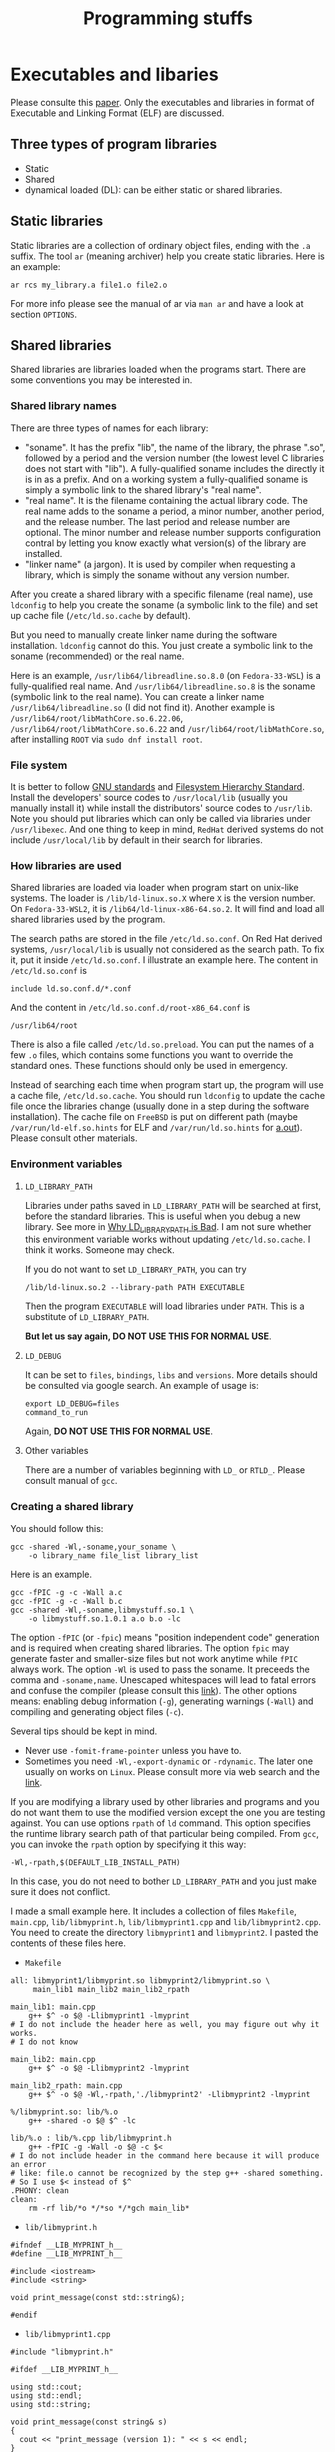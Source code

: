 #+TITLE: Programming stuffs
* Executables and libaries
  Please consulte this [[https://tldp.org/HOWTO/Program-Library-HOWTO/index.html][paper]].
  Only the executables and libraries in format of Executable and
  Linking Format (ELF) are discussed.
** Three types of program libraries
   - Static
   - Shared
   - dynamical loaded (DL): can be either static or shared libraries.
** Static libraries
   Static libraries are a collection of ordinary object files, ending
   with the =.a= suffix. The tool =ar= (meaning archiver) help you
   create static libraries. Here is an example:
   #+begin_src shell
   ar rcs my_library.a file1.o file2.o
   #+end_src
   For more info please see the manual of ar via =man ar= and have a
   look at section =OPTIONS=.
** Shared libraries
   Shared libraries are libraries loaded when the programs start. There
   are some conventions you may be interested in.
*** Shared library names
    There are three types of names for each library:
    - "soname". It has the prefix "lib", the name of the library, the
      phrase ".so", followed by a period and the version number (the lowest
      level C libraries does not start with "lib"). A fully-qualified soname
      includes the directly it is in as a prefix. And on a working system
      a fully-qualified soname is simply a symbolic link to the shared
      library's "real name".
    - "real name". It is the filename containing the actual library code.
      The real name adds to the soname a period, a minor number, another
      period, and the release number. The last period and release number
      are optional. The minor number and release number supports configuration
      contral by letting you know exactly what version(s) of the library
      are installed.
    - "linker name" (a jargon). It is used by compiler when requesting
      a library, which is simply the soname without any version number.

    After you create a shared library with a specific filename (real name),
    use =ldconfig= to help you create the soname (a symbolic link to the
    file) and set up cache file (=/etc/ld.so.cache= by default).

    But you need to manually create linker name during the software
    installation. =ldconfig= cannot do this. You just create a symbolic
    link to the soname (recommended) or the real name.

    Here is an example, =/usr/lib64/libreadline.so.8.0= (on ~Fedora-33-WSL~)
    is a fully-qualified real name. And =/usr/lib64/libreadline.so.8= is
    the soname (symbolic link to the real name). You can create a linker name
    =/usr/lib64/libreadline.so= (I did not find it). Another example is
    =/usr/lib64/root/libMathCore.so.6.22.06=,
    =/usr/lib64/root/libMathCore.so.6.22= and =/usr/lib64/root/libMathCore.so=,
    after installing =ROOT= via =sudo dnf install root=.
*** File system
    It is better to follow [[https://www.gnu.org/prep/standards/html_node/Directory-Variables.html][GNU standards]] and [[https://www.pathname.com/fhs/][Filesystem Hierarchy Standard]].
    Install the developers' source codes to =/usr/local/lib= (usually you
    manually install it) while install the distributors' source codes to
    =/usr/lib=. Note you should put libraries which can only be called via
    libraries under =/usr/libexec=. And one thing to keep in mind, =RedHat=
    derived systems do not include =/usr/local/lib= by default in their
    search for libraries.
*** How libraries are used
    Shared libraries are loaded via loader when program start on unix-like
    systems. The loader is =/lib/ld-linux.so.X= where =X= is the version
    number. On =Fedora-33-WSL2=, it is =/lib64/ld-linux-x86-64.so.2=. It will
    find and load all shared libraries used by the program.

    The search paths are stored in the file =/etc/ld.so.conf=. On Red Hat
    derived systems, =/usr/local/lib= is usually not considered as the
    search path. To fix it, put it inside =/etc/ld.so.conf=. I illustrate
    an example here. The content in =/etc/ld.so.conf= is
    #+begin_example
include ld.so.conf.d/*.conf
    #+end_example
    And the content in =/etc/ld.so.conf.d/root-x86_64.conf= is
    #+begin_example
/usr/lib64/root
    #+end_example

    There is also a file called =/etc/ld.so.preload=. You can put the names
    of a few =.o= files, which contains some functions you want to override
    the standard ones. These functions should only be used in emergency.

    Instead of searching each time when program start up, the program will
    use a cache file, =/etc/ld.so.cache=. You should run =ldconfig= to update
    the cache file once the libraries change (usually done in a step during
    the software installation). The cache file on =FreeBSD= is put on
    different path (maybe =/var/run/ld-elf.so.hints= for ELF and
    =/var/run/ld.so.hints= for [[https://en.wikipedia.org/wiki/A.out][a.out]]). Please consult other materials.
*** Environment variables
**** =LD_LIBRARY_PATH=
     Libraries under paths saved in =LD_LIBRARY_PATH= will be searched at
     first, before the standard libraries. This is useful when you debug
     a new library. See more in [[http://xahlee.info/UnixResource_dir/_/ldpath.html][Why LD_LIBRARY_PATH is Bad]]. I am not sure
     whether this environment variable works without updating
     =/etc/ld.so.cache=. I think it works. Someone may check.

     If you do not want to set =LD_LIBRARY_PATH=, you can try
     #+begin_src shell
/lib/ld-linux.so.2 --library-path PATH EXECUTABLE
     #+end_src
     Then the program =EXECUTABLE= will load libraries under =PATH=. This
     is a substitute of =LD_LIBRARY_PATH=.

     *But let us say again, DO NOT USE THIS FOR NORMAL USE*.

**** =LD_DEBUG=
     It can be set to =files=, =bindings=, =libs= and =versions=. More details
     should be consulted via google search. An example of usage is:
     #+begin_src shell
export LD_DEBUG=files
command_to_run
     #+end_src
     Again, *DO NOT USE THIS FOR NORMAL USE*.

**** Other variables
     There are a number of variables beginning with =LD_= or =RTLD_=. Please
     consult manual of =gcc=.

*** Creating a shared library
    You should follow this:
    #+begin_src shell
gcc -shared -Wl,-soname,your_soname \
    -o library_name file_list library_list
    #+end_src
    Here is an example.
    #+begin_src shell
gcc -fPIC -g -c -Wall a.c
gcc -fPIC -g -c -Wall b.c
gcc -shared -Wl,-soname,libmystuff.so.1 \
    -o libmystuff.so.1.0.1 a.o b.o -lc
    #+end_src
    The option =-fPIC= (or =-fpic=) means "position independent code"
    generation and is required when creating shared libraries. The
    option =fpic= may generate faster and smaller-size files but not
    work anytime while =fPIC= always work. The option =-Wl= is used to
    pass the soname. It preceeds the comma and
    =-soname,name=. Unescaped whitespaces will lead to fatal errors
    and confuse the compiler (please consult this [[https://stackoverflow.com/questions/6562403/i-dont-understand-wl-rpath-wl][link]]).
    The other options means: enabling debug
    information (=-g=), generating warnings (=-Wall=) and compiling
    and generating object files (=-c=).

    Several tips should be kept in mind.
    - Never use =-fomit-frame-pointer= unless you have to.
    - Sometimes you need =-Wl,-export-dynamic= or =-rdynamic=. The later
      one usually on works on =Linux=. Please consult more via web search
      and the [[https://tldp.org/HOWTO/Program-Library-HOWTO/shared-libraries.html][link]].

    If you are modifying a library used by other libraries and programs and
    you do not want them to use the modified version except the one you are
    testing against. You can use options =rpath= of =ld= command. This option
    specifies the runtime library search path of that particular being
    compiled. From =gcc=, you can invoke the =rpath= option by specifying
    it this way:
    #+begin_src shell
-Wl,-rpath,$(DEFAULT_LIB_INSTALL_PATH)
    #+end_src
    In this case, you do not need to bother =LD_LIBRARY_PATH= and
    you just make sure it does not conflict.

    I made a small example here. It includes a collection of files =Makefile=,
    =main.cpp=, =lib/libmyprint.h=, =lib/libmyprint1.cpp= and
    =lib/libmyprint2.cpp=. You need to create the directory =libmyprint1=
    and =libmyprint2=. I pasted the contents of these files here.

    - =Makefile=
    #+begin_src shell
all: libmyprint1/libmyprint.so libmyprint2/libmyprint.so \
     main_lib1 main_lib2 main_lib2_rpath

main_lib1: main.cpp
	g++ $^ -o $@ -Llibmyprint1 -lmyprint
# I do not include the header here as well, you may figure out why it works.
# I do not know

main_lib2: main.cpp
	g++ $^ -o $@ -Llibmyprint2 -lmyprint

main_lib2_rpath: main.cpp
	g++ $^ -o $@ -Wl,-rpath,'./libmyprint2' -Llibmyprint2 -lmyprint

%/libmyprint.so: lib/%.o
	g++ -shared -o $@ $^ -lc

lib/%.o : lib/%.cpp lib/libmyprint.h
	g++ -fPIC -g -Wall -o $@ -c $<
# I do not include header in the command here because it will produce an error
# like: file.o cannot be recognized by the step g++ -shared something.
# So I use $< instead of $^
.PHONY: clean
clean:
	rm -rf lib/*o */*so */*gch main_lib*
    #+end_src
    - =lib/libmyprint.h=
    #+begin_src c++
#ifndef __LIB_MYPRINT_h__
#define __LIB_MYPRINT_h__

#include <iostream>
#include <string>

void print_message(const std::string&);

#endif
    #+end_src
    - =lib/libmyprint1.cpp=
    #+begin_src c++
#include "libmyprint.h"

#ifdef __LIB_MYPRINT_h__

using std::cout;
using std::endl;
using std::string;

void print_message(const string& s)
{
  cout << "print_message (version 1): " << s << endl;
}

#endif
    #+end_src
    - =lib/libmyprint2.cpp=
    #+begin_src c++
#include "libmyprint.h"

#ifdef __LIB_MYPRINT_h__

using std::cout;
using std::endl;
using std::string;

void print_message(const string& s)
{
  cout << "print_message (version 2): " << s << endl;
}

#endif
    #+end_src
    - =main.cpp=
    #+begin_src c++
#include <iostream>
#include "lib/libmyprint.h"

int main()
{
  print_message("Hello, world!");
}
    #+end_src

    And you can run the following: =./main_lib1=, =./main_lib2= and
    =./main_lib2_rpath=. You will have the following output:
    #+begin_example
print_message (version 1): Hello, world!
print_message (version 2): Hello, world!
print_message (version 2): Hello, world!
    #+end_example
    And if you set =LD_LIBRARY_PATH= via
    ~export LD_LIBRARY_PATH=./libmyprint1~, you will have the following output:
    #+begin_example
print_message (version 1): Hello, world!
print_message (version 1): Hello, world!
print_message (version 2): Hello, world!
    #+end_example    
